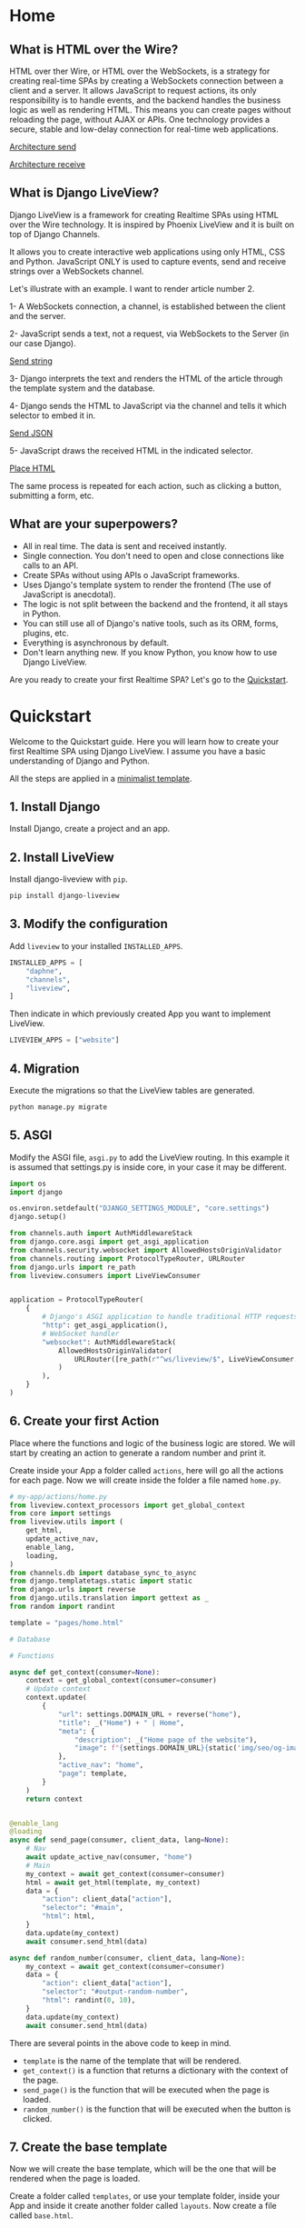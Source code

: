* Home
:PROPERTIES:
:ONE: one-custom-default-home
:CUSTOM_ID: /
:TITLE:
:DESCRIPTION: Framework for creating Realtime SPAs using HTML over the Wire technology.
:END:

** What is HTML over the Wire?

HTML over ther Wire, or HTML over the WebSockets, is a strategy for creating real-time SPAs by creating a WebSockets connection between a client and a server. It allows JavaScript to request actions, its only responsibility is to handle events, and the backend handles the business logic as well as rendering HTML. This means you can create pages without reloading the page, without AJAX or APIs. One technology provides a secure, stable and low-delay connection for real-time web applications.

#+ATTR_HTML: :class center-block image image--home
[[#/img/step-1.avif][Architecture send]]

#+ATTR_HTML: :class center-block image image--home
[[#/img/step-2.avif][Architecture receive]]

** What is Django LiveView?

Django LiveView is a framework for creating Realtime SPAs using HTML over the Wire technology. It is inspired by Phoenix LiveView and it is built on top of Django Channels.

It allows you to create interactive web applications using only HTML, CSS and Python. JavaScript ONLY is used to capture events, send and receive strings over a WebSockets channel.

Let's illustrate with an example. I want to render article number 2.

1- A WebSockets connection, a channel, is established between the client and the server.

2- JavaScript sends a text, not a request, via WebSockets to the Server (in our case Django).

#+ATTR_HTML: :class center-block image image--home
[[#/img/step-3.avif][Send string]]

3- Django interprets the text and renders the HTML of the article through the template system and the database.

4- Django sends the HTML to JavaScript via the channel and tells it which selector to embed it in.

#+ATTR_HTML: :class center-block image image--home
[[#/img/step-4.avif][Send JSON]]

5- JavaScript draws the received HTML in the indicated selector.

#+ATTR_HTML: :class center-block image image--home
[[#/img/step-5.avif][Place HTML]]

The same process is repeated for each action, such as clicking a button, submitting a form, etc.

** What are your superpowers?

- All in real time. The data is sent and received instantly.
- Single connection. You don't need to open and close connections like calls to an API.
- Create SPAs without using APIs o JavaScript frameworks.
- Uses Django's template system to render the frontend (The use of JavaScript is anecdotal).
- The logic is not split between the backend and the frontend, it all stays in Python.
- You can still use all of Django's native tools, such as its ORM, forms, plugins, etc.
- Everything is asynchronous by default.
- Don't learn anything new. If you know Python, you know how to use Django LiveView.

Are you ready to create your first Realtime SPA? Let's go to the [[#/docs/quickstart/][Quickstart]].

* Quickstart
:PROPERTIES:
:ONE: one-custom-default-doc
:CUSTOM_ID: /docs/quickstart/
:TITLE: Quickstart
:DESCRIPTION: Get started with Django LiveView the easy way.
:END:

Welcome to the Quickstart guide. Here you will learn how to create your first Realtime SPA using Django LiveView. I assume you have a basic understanding of Django and Python.

All the steps are applied in a [[https://github.com/Django-LiveView/minimal-template][minimalist template]].

** 1. Install Django

Install Django, create a project and an app.

** 2. Install LiveView

Install django-liveview with ~pip~.

#+BEGIN_SRC sh
pip install django-liveview
#+END_SRC

** 3. Modify the configuration

Add ~liveview~ to your installed ~INSTALLED_APPS~.

#+BEGIN_SRC python
INSTALLED_APPS = [
    "daphne",
    "channels",
    "liveview",
]
#+END_SRC

Then indicate in which previously created App you want to implement LiveView.

#+BEGIN_SRC python
LIVEVIEW_APPS = ["website"]
#+END_SRC

** 4. Migration

Execute the migrations so that the LiveView tables are generated.

#+BEGIN_SRC python
python manage.py migrate
#+END_SRC

** 5. ASGI

Modify the ASGI file, ~asgi.py~ to add the LiveView routing. In this example it is assumed that settings.py is inside core, in your case it may be different.

#+BEGIN_SRC python
import os
import django

os.environ.setdefault("DJANGO_SETTINGS_MODULE", "core.settings")
django.setup()

from channels.auth import AuthMiddlewareStack
from django.core.asgi import get_asgi_application
from channels.security.websocket import AllowedHostsOriginValidator
from channels.routing import ProtocolTypeRouter, URLRouter
from django.urls import re_path
from liveview.consumers import LiveViewConsumer


application = ProtocolTypeRouter(
    {
        # Django's ASGI application to handle traditional HTTP requests
        "http": get_asgi_application(),
        # WebSocket handler
        "websocket": AuthMiddlewareStack(
            AllowedHostsOriginValidator(
                URLRouter([re_path(r"^ws/liveview/$", LiveViewConsumer.as_asgi())])
            )
        ),
    }
)
#+END_SRC

** 6. Create your first Action

Place where the functions and logic of the business logic are stored. We will start by creating an action to generate a random number and print it.

Create inside your App a folder called ~actions~, here will go all the actions for each page. Now we will create inside the folder a file named ~home.py~.

#+BEGIN_SRC python
# my-app/actions/home.py
from liveview.context_processors import get_global_context
from core import settings
from liveview.utils import (
    get_html,
    update_active_nav,
    enable_lang,
    loading,
)
from channels.db import database_sync_to_async
from django.templatetags.static import static
from django.urls import reverse
from django.utils.translation import gettext as _
from random import randint

template = "pages/home.html"

# Database

# Functions

async def get_context(consumer=None):
    context = get_global_context(consumer=consumer)
    # Update context
    context.update(
        {
            "url": settings.DOMAIN_URL + reverse("home"),
            "title": _("Home") + " | Home",
            "meta": {
                "description": _("Home page of the website"),
                "image": f"{settings.DOMAIN_URL}{static('img/seo/og-image.jpg')}",
            },
            "active_nav": "home",
            "page": template,
        }
    )
    return context


@enable_lang
@loading
async def send_page(consumer, client_data, lang=None):
    # Nav
    await update_active_nav(consumer, "home")
    # Main
    my_context = await get_context(consumer=consumer)
    html = await get_html(template, my_context)
    data = {
        "action": client_data["action"],
        "selector": "#main",
        "html": html,
    }
    data.update(my_context)
    await consumer.send_html(data)

async def random_number(consumer, client_data, lang=None):
    my_context = await get_context(consumer=consumer)
    data = {
        "action": client_data["action"],
        "selector": "#output-random-number",
        "html": randint(0, 10),
    }
    data.update(my_context)
    await consumer.send_html(data)
#+END_SRC

There are several points in the above code to keep in mind.

- ~template~ is the name of the template that will be rendered.
- ~get_context()~ is a function that returns a dictionary with the context of the page.
- ~send_page()~ is the function that will be executed when the page is loaded.
- ~random_number()~ is the function that will be executed when the button is clicked.

** 7. Create the base template

Now we will create the base template, which will be the one that will be rendered when the page is loaded.

Create a folder called ~templates~, or use your template folder, inside your App and inside it create another folder called ~layouts~. Now create a file called ~base.html~.

#+BEGIN_SRC html
{# my-app/templates/layouts/base.html #}
{% load static i18n %}
<!doctype html>{% get_current_language as CURRENT_LANGUAGE %}
<html lang="{{ CURRENT_LANGUAGE }}">
    <head>
        <meta charset="utf-8">
        <title>{{ title }}</title>
        <meta
            name="viewport"
            content="width=device-width, initial-scale=1.0, shrink-to-fit=no"
        >
        <meta
            name="description"
            content="{{ meta.description }}"
        >
        <meta
            property="og:image"
            content="{{ meta.image }}"
        >
	<script type="module" src="{% static 'js/main.js' %}" defer></script>
    </head>
    <body
		data-host="{{ request.get_host }}"
		data-debug="{{ DEBUG }}"
	>
            <section id="loading"></section>
	    <section id="notifications" class="notifications"></section>
	    <section id="no_connection"></section>
	    <div class="container">
		<header id="content-header">
		    {% include 'components/header.html' %}
		</header>
		<main id="main" class="main-container">{% include page %}</main>
		<footer id="content-footer">
		    {% include 'components/footer.html' %}
		</footer>
	    </div>
    </body>
</html>
#+END_SRC

In the future we will define ~main.js~, a minimal JavaScript to connect the events and the WebSockets client.

** 8. Create the page template

We will create the home page template, which will be the one that will be rendered when the page is loaded.

Create a folder called ~pages~ in your template folder and inside it create a file called ~home.html~.

#+BEGIN_SRC html
{# my-app/templates/pages/home.html #}
{% load static %}

<main data-controller="home">
    <p>
	<button data-action="click->home#randomNumber">Random number</button>
    </p>
    <h2 id="output-random-number"></h2>
</main>
#+END_SRC

As you can see, we have defined a button to launch the action of generating the random number (~button~) and the place where we will print the result (~output-random-number~).

** 9. Create frontend

Now we are going to create the frontend, the part where we will manage the JavaScript events and invoke the actions.

Download [[https://github.com/Django-LiveView/assets/archive/refs/heads/main.zip][assets]] and unzip it in your static folder. You will be left with the following route: ~/static/js/~.

** 10. Create View

We will create the view that will render the page for the first time (like Server Side Rendering). The rest of the times will be rendered dynamically (like Single Page Application).

In a normal Django application we would create a view, ~views.py~, similar to the following:

#+BEGIN_SRC python
# my-app/views.py
from django.shortcuts import render

# Create your views here.
def home(request):
    return render(request, "pages/home.html")
#+END_SRC

With LiveView, on the other hand, you will have the following structure.

#+BEGIN_SRC python
# my-app/views.py
from django.shortcuts import render
from .actions.home import get_context as get_home_context

from liveview.utils import get_html

async def home(request):
    return render(request, "layouts/base.html", await get_home_context())
#+END_SRC

** 11. Create URL

Finally, we will create the URL that will render the page.

#+BEGIN_SRC python
# my-app/urls.py
from django.urls import path

from .views import home

urlpatterns = [
    path("", home, name="home"),
]
#+END_SRC

** 12. Run the server

Run the server.

#+BEGIN_SRC sh
python manage.py runserver
#+END_SRC

And open the browser at ~http://localhost:8000/~. You should see the home page with a button that generates a random number.

#+ATTR_HTML: :class center-block image image--responsive
[[#/img/quickstart/minimal-template.webp][Random number]]

* Actions
:PROPERTIES:
:ONE: one-custom-default-doc
:CUSTOM_ID: /docs/actions/
:TITLE: Actions
:DESCRIPTION: Actions of Django LiveView.
:END:

Actions are where business logic is stored. The place where you write the functions in Python instead of JavaScript. They are the ones that will be executed when the page is loaded, when a button is clicked, when a form is submitted, etc. They will render the HTML and send it to the client. They are the ones that will receive the data from the client and process it. They are the heart of Django LiveView.

In every app you can create a folder called ~actions~ and inside it a file for each page. For example, ~home.py~ for the home page. The file will have the following structure:

#+BEGIN_SRC python
# my_app/actions/home.py
from liveview.context_processors import get_global_context
from core import settings
from liveview.utils import (
    get_html,
    update_active_nav,
    enable_lang,
    loading,
)
from django.templatetags.static import static

template = "pages/home.html"

# Database

# Functions

async def get_context(consumer=None):
    context = get_global_context(consumer=consumer)
    # Update context
    context.update(
	{
	    "url": settings.DOMAIN_URL + reverse("home"),
	    "title": _("Home") + " | Home",
	    "meta": {
		"description": _("Home page of the website"),
		"image": f"{settings.DOMAIN_URL}{static('img/seo/og-image.jpg')}",
	    },
	    "active_nav": "home",
	    "page": template,
	}
    )
    return context


@enable_lang
@loading
async def send_page(consumer, client_data, lang=None):
    # Nav
    await update_active_nav(consumer, "home")
    # Main
    my_context = await get_context(consumer=consumer)
    html = await get_html(template, my_context)
    data = {
	"action": client_data["action"],
	"selector": "#main",
	"html": html,
    }
    data.update(my_context)
    await consumer.send_html(data)
#+END_SRC

Let's explain each part.

- ~template~ is the name of the template that will be rendered.
- ~get_context()~ is a function that returns a dictionary with the context of the page.
  - ~url~: The URL of the page. It will be used to change the direction of the browser and the user perceives a page change, even if it is not real.
  - ~title~: The title of the page.
  - ~meta~: They are the SEO and Open Graph meta tags.
- ~active_nav~: It is used to highlight the active page in the navigation menu.
- ~page~: Name of the template that will be rendered. it is the same as ~template~.

The function ~send_page()~ is responsible for rendering the page and sending it.

#+BEGIN_SRC python

from liveview.utils import (
    get_html,
    update_active_nav,
    enable_lang,
    loading,
)

@enable_lang
@loading
async def send_page(consumer, client_data, lang=None):
    # Nav
    await update_active_nav(consumer, "home")
    # Main
    my_context = await get_context(consumer=consumer)
    html = await get_html(template, my_context)
    data = {
	"action": client_data["action"],
	"selector": "#main",
	"html": html,
    }
    data.update(my_context)
    await consumer.send_html(data)
#+END_SRC

~update_active_nav()~ updates the class that marks the page where we are in the menu. You need update the context with the data that you want to send to the client. ~get_html()~ is a function that renders the template with the context. ~send_html()~ is a function that sends the HTML to the client.

Whenever you want to send a new HTML to the frontend, you will use the ~send_html()~ function with the following structure.

#+BEGIN_SRC python
data = {
    "action": "home->send_page",
    "selector": "#main",
    "html": "<h1>My home</h1><p>Welcome to my home</p>",
}
await consumer.send_html(data)
#+END_SRC

- ~action~: The name of the action that will be executed on the client side. It is used for cache management and to know which action to execute. It will almost always be the same action that the client sent us.
- ~selector~: The selector where the HTML will be placed.
- ~html~: The HTML that will be placed in the selector.

Optionally we can include others.

- ~append~: Default: false. If true, the HTML will be added, not replaced.
- ~scroll~: Default: false. If true, the page will be scrolled to the selector
- ~scrollTop~: Default: false. If true, the page will be scrolled to the top.

When you update via context, you add the following. They are all optional.

- ~title~: The title of the page.
- ~meta~: They are the SEO and Open Graph meta tags.
- ~active_nav~: It is used to highlight the active page in the navigation menu.
- ~page~: Name of the template that will be rendered.

** Decorators

You can use the following decorators to make your actions more readable and maintainable.

- ~@enable_lang~: It is used to enable the language. It is necessary to use the ~gettext~ function. If you site only has one language, you can remove it.
- ~@loading~: It is used to show a loading animation while the page is being rendered. If there is no loading delay, for example the database access is very fast or you don't access anything external like an API, you can remove it.

** Database access (ORM)

If you want to access the database, you can use the Django ORM as you would in a normal view. The only difference is that the views are asynchronous by default. You can use the ~database_sync_to_async~ function from ~channels.db~.

#+BEGIN_SRC python
  from channels.db import database_sync_to_async
  from .models import Article

  template = "pages/articles.html"

  # Database
  @database_sync_to_async
  def get_articles(): # New
      return Article.objects.all()

  # Functions

  async def get_context(consumer=None):
      articles = await get_articles()
      context = get_global_context(consumer=consumer)
      # Update context
      context.update(
	  {
	      ...
	      "articles": await get_articles(), # New
	  }
      )
      return context

#+END_SRC

Now you can use the ~articles~ variable in the template.

#+BEGIN_SRC html
{% for article in articles %}
    <h2>{{ article.title }}</h2>
    <p>{{ article.content }}</p>
{% endfor %}
#+END_SRC

If you want the SSR (Server Side Rendering) to continue working, you need to modify the view function so that it is asynchronous.

From:

#+BEGIN_SRC python
  async def articles(request):
      return render(request, settings.TEMPLATE_BASE, await get_context())
#+END_SRC

To:

#+BEGIN_SRC python
  from asgiref.sync import sync_to_async

  async def articles(request):
      return await sync_to_async(render)(request, settings.TEMPLATE_BASE, await get_context())
#+END_SRC


* Views
:PROPERTIES:
:ONE: one-custom-default-doc
:CUSTOM_ID: /docs/views/
:TITLE: Views
:DESCRIPTION: Views of Django LiveView.
:END:

Django LiveView uses the same views as Django, but the main difference is that the views are asynchronous by default.

To make a view renderable by SSR (Server Side Rendering) and by SPA (Single Page Application), you need to create a function with the following structure:

#+BEGIN_SRC python
  from .actions.home import get_context as get_home_context

  async def home(request):
      return render(request, settings.TEMPLATE_BASE, await get_home_context())
#+END_SRC

The ~get_home_context()~ function returns a dictionary with the context of the page present in the action. The ~settings.TEMPLATE_BASE~ is the base template that will be rendered, por example ~layouts/base.html~.

If you want to render data from a database on the template, for example:

#+BEGIN_SRC html
{% for article in articles %}
    {{ article.title }}
    {{ article.content }}
{% endfor %}
#+END_SRC

You will see an error: ~You cannot call this from an async context - use a thread or sync_to_async.~.

You can use the ~sync_to_async~ function from ~asgiref~.

#+BEGIN_SRC python
  from asgiref.sync import sync_to_async
  from .actions.blog_list import get_context as get_list_context

  async def blog_list(request):
      return await sync_to_async(render)(request, settings.TEMPLATE_BASE, await get_list_context())
#+END_SRC

Or transform ~articles~ to a list. But you lose the benefits of ORM.

* Routing
:PROPERTIES:
:ONE: one-custom-default-doc
:CUSTOM_ID: /docs/routing/
:TITLE: Routing
:DESCRIPTION: Routing of Django LiveView.
:END:

If you want to move from one page to another, you can use the ~page~ controller and the ~changePage~ action.

For example, you can create a link to the ~about me~ page.

#+BEGIN_SRC html
  <a
      data-controller="page"
      data-action="click->page#changePage"
      data-page="about_me"
      href="{% url "about me" %}" <!-- Optional -->
      role="button" <!-- Optional -->
     >Ver completo</a>
#+END_SRC

- ~data-controller~: Indicates that the element is a controller. ~page~ with functions to switch between pages.
- ~data-action~: Indicates that the element is an action. ~click~ to capture the click event. ~page#changePage~ to call the ~changePage~ function of the ~page~ controller.
- ~data-page~: Indicates the name of the page to which you want to move. The name is the same as the name of the action file. For example, ~actions/about_me.py~.
- ~href~: Optional. It is recommended to use the ~href~ attribute to improve SEO or if JavaScript is disabled.
- ~role~: Optional. It is recommended to use the ~role~ attribute to improve accessibility or if JavaScript is disabled.

** Send data

If you want to send data to the next page, you can use the ~data-~ attribute. All datasets will be sent.

For example, you can create a link to the ~blog single~ page with the ~slug~ of the article.

#+BEGIN_SRC html
  <a
      data-controller="page"
      data-action="click->page#changePage"
      data-page="blog_single"
      data-slug="{{ article.slug }}"
      href="{% url "blog single" slug=article.slug %}" <!-- Optional -->
      role="button" <!-- Optional -->
     >Ver completo</a>
#+END_SRC

To receive the data in action ~blog_single.py~ you can use the ~client_data~ parameter with the ~data~ key.

#+BEGIN_SRC python
    @enable_lang
    @loading
    async def send_page(consumer, client_data, lang=None):
	slug = client_data["data"]["slug"]
	# ...
#+END_SRC

Here you can see a typical example of a single page of a blog.

#+BEGIN_SRC python
  @enable_lang
  @loading
  async def send_page(consumer, client_data, lang=None):
      # Nav
      await update_active_nav(consumer, "blog")
      # Main
      my_context = await get_context(consumer=consumer, slug=client_data["data"]["slug"])
      html = await get_html(template, my_context)
      data = {
	  "action": client_data["action"],
	  "selector": "#main",
	  "html": html,
      }
      data.update(my_context)
      await consumer.send_html(data)
#+END_SRC

* History
:PROPERTIES:
:ONE: one-custom-default-doc
:CUSTOM_ID: /docs/history/
:TITLE: History
:DESCRIPTION: History management of Django LiveView.
:END:

If you make a SPA you will have a problem with the history management system. When you go back in history, you will lose the data and the HTML of the previous page. This is because the data is removed from the DOM. It is not a problem with Django LiveView.

Django LiveView has a history management system that allows you go back in history without receive any data from the server. Every time you change the page, the data and HTML are stored in the Session Storage. You don't need to do anything, it is automatic! 😸

The only limitation is forward navigation. If you want to go forward, you need to receive the data from the server because the data is remove from the Session Storage when you go back.

You can customize the history management system by editing the ~history~ controller in ~assets/js/mixins/history.js~.

If you want to disable it, remove `startHistory();` from ~assets/js/main.js~.

* Deploy
:PROPERTIES:
:ONE: one-custom-default-doc
:CUSTOM_ID: /docs/deploy/
:TITLE: Deploy
:DESCRIPTION: Deploy Django LiveView to production.
:END:

You can deploy Django LiveView using any web server like reverse proxy.

** Nginx

 I recommend using Nginx. Here is an example of how to configure. Replace ~example.com~ with your domain and ~my-project~ with your folder name.

#+BEGIN_SRC nginx
server {
    listen 80;
    server_name example.com;

    location / {
        proxy_pass http://127.0.0.1:8000;
        proxy_set_header Host $host;
        proxy_http_version 1.1;
        proxy_set_header Upgrade $http_upgrade;
        proxy_set_header Connection "upgrade";
        proxy_set_header X-Forwarded-For $proxy_add_x_forwarded_for;
        proxy_set_header X-Forwarded-Proto $scheme;
        proxy_set_header X-Forwarded-Host $server_name;
        proxy_set_header X-Real-IP $remote_addr;
        proxy_redirect off;
    }

    location /static {
        root /var/www/my-project;
    }

    location /media {
        root /var/www/my-project;
    }

    location = /favicon.ico { access_log off; log_not_found off; }
}
#+END_SRC

It is important to note that the ~proxy_set_header~ lines are necessary for the WebSocket to work. You can see more about it in [[https://channels.readthedocs.io/en/latest/deploying.html][Channels]].

* FAQ
:PROPERTIES:
:ONE: one-custom-default-doc
:CUSTOM_ID: /docs/faq/
:TITLE: FAQ (Frequently Asked Questions)
:DESCRIPTION: Frequently asked questions about Django LiveView.
:END:

** Do I need to know JavaScript to use Django LiveView?

No, you don't need. You can create SPAs without using APIs, without JavaScript, and without learning anything new. If you know Python, you know how to use Django LiveView.

** Can I use JavaScript?

Yes, you can. You can use JavaScript to capture events, send and receive strings over a WebSockets channel.

** Can I use Django's native tools?

Of course. You can still use all of Django's native tools, such as its ORM, forms, plugins, etc.

** Do I need to use React, Vue, Angular or any other frontend framework?

No. All logic, rendering and state is in the backend.

** Can I use Django REST Framework or GraphQL?

Yes, you can.

** Who finances the project?

Only me and my free time.

* Source code
:PROPERTIES:
:ONE: one-custom-default-page
:CUSTOM_ID: /source-code/
:TITLE: Source code
:DESCRIPTION: List of all related source code.
:END:

You can find all the source code in the following repositories:

- [[https://github.com/Django-LiveView/liveview][LiveView]]: Source code of the Django framework and app published in pip.
- [[https://github.com/Django-LiveView/docs][Website and Docs]]: All documentation, including this same page.
- Templates
    - [[https://github.com/Django-LiveView/starter-template][Starter]]: Check all the features of Django LiveView.
    - [[https://github.com/Django-LiveView/minimal-template][Minimal]]: The minimal template to get started.
    - [[https://github.com/Django-LiveView/assets][Assets]]: Frontend assets.
- Demos
    - [[https://github.com/Django-LiveView/demo-snake][Snake]]: The classic game of Snake.

* Books
:PROPERTIES:
:ONE: one-custom-default-page
:CUSTOM_ID: /books/
:TITLE:
:DESCRIPTION: Books about Django LiveView.
:END:

There are no books about Django LiveView yet. But you can find book about Django working with HTML over the Wire technology.


** Building SPAs with Django and HTML Over the Wire: Learn to build real-time single page applications with Python (English Edition)

#+ATTR_HTML: :class center-block image image--cover-book
[[#/img/books/building-spas.avif][Building SPAs with Django and HTML Over the Wire]]

Buy:

- [[https://www.packtpub.com/product/building-spas-with-django-and-html-over-the-wire/9781803240190][Packt]]
- [[https://www.amazon.com/Real-time-Django-over-Wire-Channels-ebook/dp/B0B3DV54ZT/][Amazon.com]]
- [[https://www.amazon.es/Real-time-Django-over-Wire-Channels-ebook/dp/B0B3DV54ZT/][Amazon.es]]
